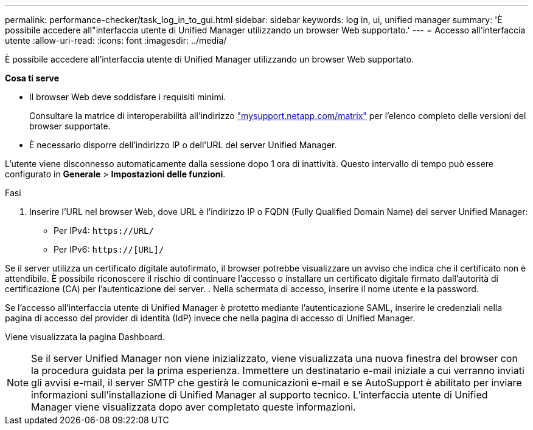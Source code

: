---
permalink: performance-checker/task_log_in_to_gui.html 
sidebar: sidebar 
keywords: log in, ui, unified manager 
summary: 'È possibile accedere all"interfaccia utente di Unified Manager utilizzando un browser Web supportato.' 
---
= Accesso all'interfaccia utente
:allow-uri-read: 
:icons: font
:imagesdir: ../media/


[role="lead"]
È possibile accedere all'interfaccia utente di Unified Manager utilizzando un browser Web supportato.

*Cosa ti serve*

* Il browser Web deve soddisfare i requisiti minimi.
+
Consultare la matrice di interoperabilità all'indirizzo http://mysupport.netapp.com/matrix["mysupport.netapp.com/matrix"] per l'elenco completo delle versioni del browser supportate.

* È necessario disporre dell'indirizzo IP o dell'URL del server Unified Manager.


L'utente viene disconnesso automaticamente dalla sessione dopo 1 ora di inattività. Questo intervallo di tempo può essere configurato in *Generale* > *Impostazioni delle funzioni*.

.Fasi
. Inserire l'URL nel browser Web, dove URL è l'indirizzo IP o FQDN (Fully Qualified Domain Name) del server Unified Manager:
+
** Per IPv4: `+https://URL/+`
** Per IPv6: `https://[URL]/`




Se il server utilizza un certificato digitale autofirmato, il browser potrebbe visualizzare un avviso che indica che il certificato non è attendibile. È possibile riconoscere il rischio di continuare l'accesso o installare un certificato digitale firmato dall'autorità di certificazione (CA) per l'autenticazione del server.
. Nella schermata di accesso, inserire il nome utente e la password.

Se l'accesso all'interfaccia utente di Unified Manager è protetto mediante l'autenticazione SAML, inserire le credenziali nella pagina di accesso del provider di identità (IdP) invece che nella pagina di accesso di Unified Manager.

Viene visualizzata la pagina Dashboard.

[NOTE]
====
Se il server Unified Manager non viene inizializzato, viene visualizzata una nuova finestra del browser con la procedura guidata per la prima esperienza. Immettere un destinatario e-mail iniziale a cui verranno inviati gli avvisi e-mail, il server SMTP che gestirà le comunicazioni e-mail e se AutoSupport è abilitato per inviare informazioni sull'installazione di Unified Manager al supporto tecnico. L'interfaccia utente di Unified Manager viene visualizzata dopo aver completato queste informazioni.

====